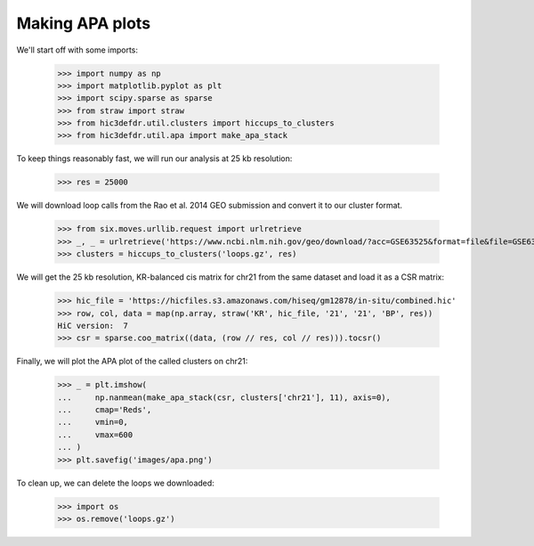 Making APA plots
================

We'll start off with some imports:

    >>> import numpy as np
    >>> import matplotlib.pyplot as plt
    >>> import scipy.sparse as sparse
    >>> from straw import straw
    >>> from hic3defdr.util.clusters import hiccups_to_clusters
    >>> from hic3defdr.util.apa import make_apa_stack

To keep things reasonably fast, we will run our analysis at 25 kb resolution:

    >>> res = 25000

We will download loop calls from the Rao et al. 2014 GEO submission and convert
it to our cluster format.

    >>> from six.moves.urllib.request import urlretrieve
    >>> _, _ = urlretrieve('https://www.ncbi.nlm.nih.gov/geo/download/?acc=GSE63525&format=file&file=GSE63525%5FGM12878%5Fprimary%2Breplicate%5FHiCCUPS%5Flooplist%2Etxt%2Egz', 'loops.gz')
    >>> clusters = hiccups_to_clusters('loops.gz', res)

We will get the 25 kb resolution, KR-balanced cis matrix for chr21 from the same
dataset and load it as a CSR matrix:

    >>> hic_file = 'https://hicfiles.s3.amazonaws.com/hiseq/gm12878/in-situ/combined.hic'
    >>> row, col, data = map(np.array, straw('KR', hic_file, '21', '21', 'BP', res))
    HiC version:  7
    >>> csr = sparse.coo_matrix((data, (row // res, col // res))).tocsr()

Finally, we will plot the APA plot of the called clusters on chr21:

    >>> _ = plt.imshow(
    ...     np.nanmean(make_apa_stack(csr, clusters['chr21'], 11), axis=0),
    ...     cmap='Reds',
    ...     vmin=0,
    ...     vmax=600
    ... )
    >>> plt.savefig('images/apa.png')

.. image:: images/apa.png

To clean up, we can delete the loops we downloaded:

    >>> import os
    >>> os.remove('loops.gz')
